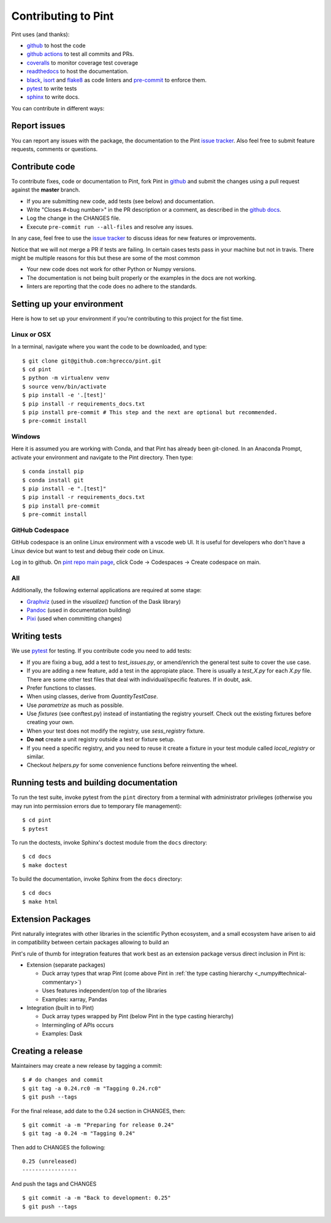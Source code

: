 .. _contributing:

Contributing to Pint
====================

Pint uses (and thanks):

- github_ to host the code
- `github actions`_ to test all commits and PRs.
- coveralls_ to monitor coverage test coverage
- readthedocs_ to host the documentation.
- black_, isort_ and flake8_ as code linters and pre-commit_ to enforce them.
- pytest_ to write tests
- sphinx_ to write docs.

You can contribute in different ways:

Report issues
-------------

You can report any issues with the package, the documentation to the Pint `issue tracker`_.
Also feel free to submit feature requests, comments or questions.


Contribute code
---------------

To contribute fixes, code or documentation to Pint, fork Pint in github_ and submit
the changes using a pull request against the **master** branch.

- If you are submitting new code, add tests (see below) and documentation.
- Write "Closes #<bug number>" in the PR description or a comment, as described in the
  `github docs`_.
- Log the change in the CHANGES file.
- Execute ``pre-commit run --all-files`` and resolve any issues.

In any case, feel free to use the `issue tracker`_ to discuss ideas for new features or improvements.

Notice that we will not merge a PR if tests are failing. In certain cases tests pass in your
machine but not in travis. There might be multiple reasons for this but these are some of
the most common

- Your new code does not work for other Python or Numpy versions.
- The documentation is not being built properly or the examples in the docs are
  not working.
- linters are reporting that the code does no adhere to the standards.


Setting up your environment
---------------------------

Here is how to set up your environment if you're contributing to this project for the fist time.

Linux or OSX
~~~~~~~~~~~~

In a terminal, navigate where you want the code to be downloaded, and type::

    $ git clone git@github.com:hgrecco/pint.git
    $ cd pint
    $ python -m virtualenv venv
    $ source venv/bin/activate
    $ pip install -e '.[test]'
    $ pip install -r requirements_docs.txt
    $ pip install pre-commit # This step and the next are optional but recommended.
    $ pre-commit install

Windows
~~~~~~~

Here it is assumed you are working with Conda, and that Pint has already been git-cloned.
In an Anaconda Prompt, activate your environment and navigate to the Pint directory.
Then type::

    $ conda install pip
    $ conda install git
    $ pip install -e ".[test]"
    $ pip install -r requirements_docs.txt
    $ pip install pre-commit
    $ pre-commit install

GitHub Codespace
~~~~~~~~~~~~~~~~

GitHub codespace is an online Linux environment with a vscode web UI. It is
useful for developers who don't have a Linux device but want to test and
debug their code on Linux.

Log in to github. On `pint repo main page <https://github.com/hgrecco/pint>`_,
click Code -> Codespaces -> Create codespace on main.

All
~~~

Additionally, the following external applications are required at some stage:

- Graphviz_ (used in the `visualize()` function of the Dask library)
- Pandoc_ (used in documentation building)
- Pixi_ (used when committing changes)

Writing tests
-------------

We use pytest_ for testing. If you contribute code you need to add tests:

- If you are fixing a bug, add a test to `test_issues.py`, or amend/enrich the general
  test suite to cover the use case.
- If you are adding a new feature, add a test in the appropiate place. There is usually
  a `test_X.py` for each `X.py` file. There are some other test files that deal with
  individual/specific features. If in doubt, ask.
- Prefer functions to classes.
- When using classes, derive from `QuantityTestCase`.
- Use `parametrize` as much as possible.
- Use `fixtures` (see conftest.py) instead of instantiating the registry yourself.
  Check out the existing fixtures before creating your own.
- When your test does not modify the registry, use `sess_registry` fixture.
- **Do not** create a unit registry outside a test or fixture setup.
- If you need a specific registry, and you need to reuse it create a
  fixture in your test module called `local_registry` or similar.
- Checkout `helpers.py` for some convenience functions before reinventing the wheel.


Running tests and building documentation
----------------------------------------

To run the test suite, invoke pytest from the ``pint`` directory from a terminal with
administrator privileges (otherwise you may run into permission errors due to temporary
file management)::

    $ cd pint
    $ pytest

To run the doctests, invoke Sphinx's doctest module from the ``docs`` directory::

    $ cd docs
    $ make doctest

To build the documentation, invoke Sphinx from the ``docs`` directory::

    $ cd docs
    $ make html

Extension Packages
------------------

Pint naturally integrates with other libraries in the scientific Python ecosystem, and
a small _`ecosystem` have arisen to aid in compatibility between certain packages
allowing to build an

Pint's rule of thumb for integration
features that work best as an extension package versus direct inclusion in Pint is:

* Extension (separate packages)

  * Duck array types that wrap Pint (come above Pint
    in :ref:`the type casting hierarchy <_numpy#technical-commentary>`)

  * Uses features independent/on top of the libraries

  * Examples: xarray, Pandas

* Integration (built in to Pint)

  * Duck array types wrapped by Pint (below Pint in the type casting hierarchy)

  * Intermingling of APIs occurs

  * Examples: Dask


Creating a release
------------------

Maintainers may create a new release by tagging a commit::

    $ # do changes and commit
    $ git tag -a 0.24.rc0 -m "Tagging 0.24.rc0"
    $ git push --tags

For the final release, add date to the 0.24 section in CHANGES, then::

    $ git commit -a -m "Preparing for release 0.24"
    $ git tag -a 0.24 -m "Tagging 0.24"

Then add to CHANGES the following::

    0.25 (unreleased)
    -----------------

And push the tags and CHANGES ::

    $ git commit -a -m "Back to development: 0.25"
    $ git push --tags



.. _github: http://github.com/hgrecco/pint
.. _`issue tracker`: https://github.com/hgrecco/pint/issues
.. _`github docs`: https://help.github.com/articles/closing-issues-via-commit-messages/
.. _`github actions`: https://docs.github.com/en/actions
.. _coveralls: https://coveralls.io/
.. _readthedocs: https://readthedocs.org/
.. _pre-commit: https://pre-commit.com/
.. _black: https://black.readthedocs.io/en/stable/
.. _isort: https://pycqa.github.io/isort/
.. _flake8: https://flake8.pycqa.org/en/latest/
.. _pytest: https://docs.pytest.org/en/stable/
.. _sphinx: https://www.sphinx-doc.org/en/master/
.. _`extension/compatibility packages`:
.. _Graphviz: https://graphviz.gitlab.io/download/
.. _Pandoc: https://pandoc.org/installing.html
.. _Pixi: https://pixi.sh/latest/installation/
